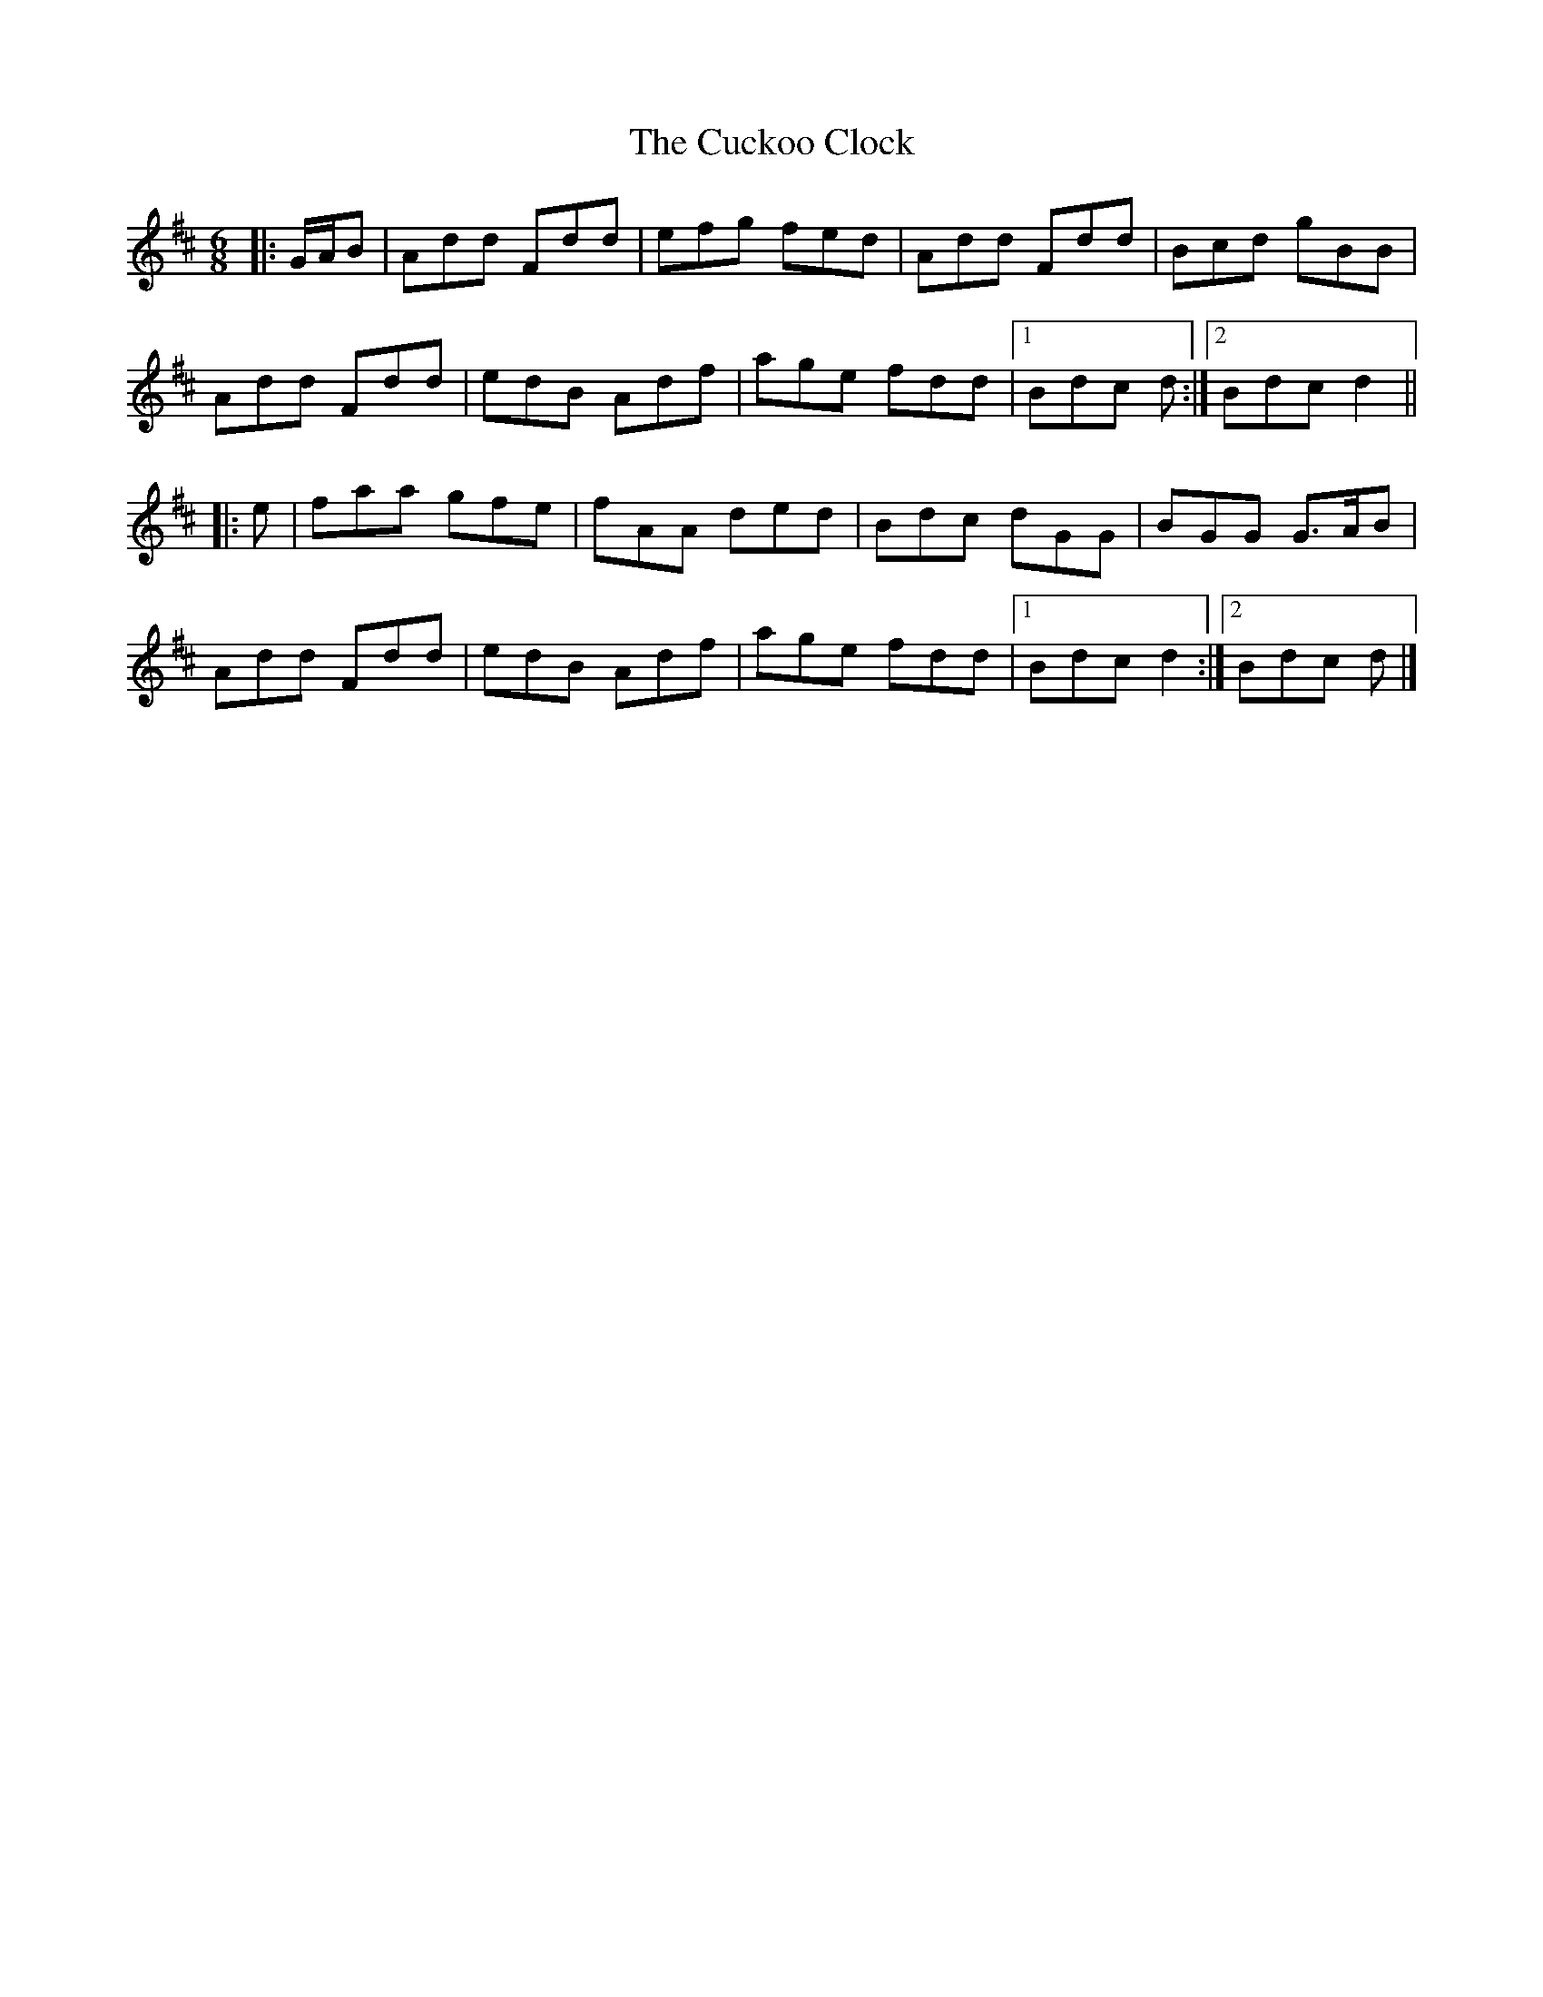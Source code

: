 X: 2
T: Cuckoo Clock, The
Z: ceolachan
S: https://thesession.org/tunes/9011#setting19830
R: jig
M: 6/8
L: 1/8
K: Dmaj
|: G/A/B |Add Fdd | efg fed | Add Fdd | Bcd gBB |
Add Fdd | edB Adf | age fdd |[1 Bdc d :|[2 Bdc d2 ||
|: e |faa gfe | fAA ded | Bdc dGG | BGG G>AB |
Add Fdd | edB Adf | age fdd |[1 Bdc d2 :|[2 Bdc d |]
